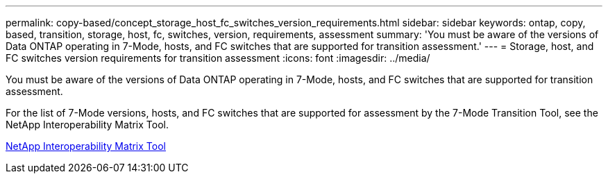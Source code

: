 ---
permalink: copy-based/concept_storage_host_fc_switches_version_requirements.html
sidebar: sidebar
keywords: ontap, copy, based, transition, storage, host, fc, switches, version, requirements, assessment
summary: 'You must be aware of the versions of Data ONTAP operating in 7-Mode, hosts, and FC switches that are supported for transition assessment.'
---
= Storage, host, and FC switches version requirements for transition assessment
:icons: font
:imagesdir: ../media/

[.lead]
You must be aware of the versions of Data ONTAP operating in 7-Mode, hosts, and FC switches that are supported for transition assessment.

For the list of 7-Mode versions, hosts, and FC switches that are supported for assessment by the 7-Mode Transition Tool, see the NetApp Interoperability Matrix Tool.

https://mysupport.netapp.com/matrix[NetApp Interoperability Matrix Tool]
